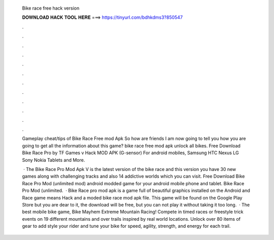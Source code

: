   Bike race free hack version
  
  
  
  𝐃𝐎𝐖𝐍𝐋𝐎𝐀𝐃 𝐇𝐀𝐂𝐊 𝐓𝐎𝐎𝐋 𝐇𝐄𝐑𝐄 ===> https://tinyurl.com/bdhkdms3?850547
  
  
  
  .
  
  
  
  .
  
  
  
  .
  
  
  
  .
  
  
  
  .
  
  
  
  .
  
  
  
  .
  
  
  
  .
  
  
  
  .
  
  
  
  .
  
  
  
  .
  
  
  
  .
  
  Gameplay cheat/tips of Bike Race Free mod Apk So how are friends I am now going to tell you how you are going to get all the information about this game? bike race free mod apk unlock all bikes. Free Download Bike Race Pro by TF Games v Hack MOD APK (G-sensor) For android mobiles, Samsung HTC Nexus LG Sony Nokia Tablets and More.
  
   · The Bike Race Pro Mod Apk V is the latest version of the bike race and this version you have 30 new games along with challenging tracks and also 14 addictive worlds which you can visit. Free Download Bike Race Pro Mod (unlimited mod) android modded game for your android mobile phone and tablet. Bike Race Pro Mod (unlimited.  · Bike Race pro mod apk is a game full of beautiful graphics installed on the Android and  Race game means Hack and a moded bike race mod apk file. This game will be found on the Google Play Store but you are dear to it, the download will be free, but you can not play it without taking it too long.  · The best mobile bike game, Bike Mayhem Extreme Mountain Racing! Compete in timed races or freestyle trick events on 19 different mountains and over trails inspired by real world locations. Unlock over 80 items of gear to add style your rider and tune your bike for speed, agility, strength, and energy for each trail.
